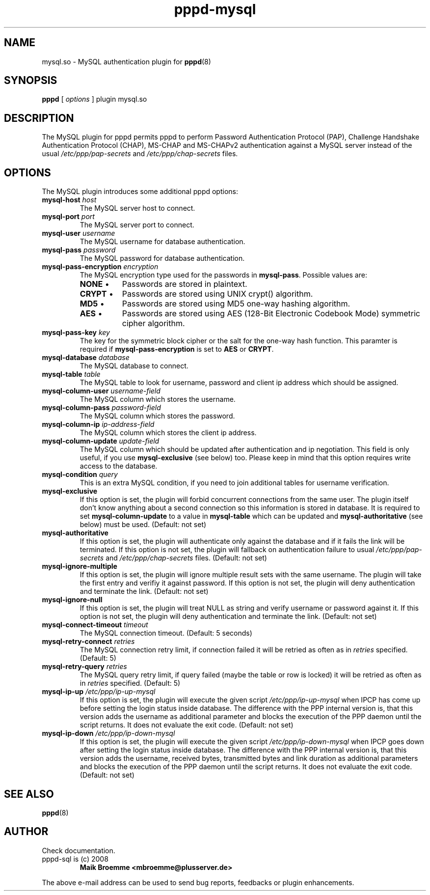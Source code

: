 .\" Copyright (c) 2008 Maik Broemme <mbroemme@plusserver.de>
.\"
.\" This is free documentation; you can redistribute it and/or
.\" modify it under the terms of the GNU General Public License as
.\" published by the Free Software Foundation; either version 2 of
.\" the License, or (at your option) any later version.
.\"
.\" The GNU General Public License's references to "object code"
.\" and "executables" are to be interpreted as the output of any
.\" document formatting or typesetting system, including
.\" intermediate and printed output.
.\"
.\" This manual is distributed in the hope that it will be useful,
.\" but WITHOUT ANY WARRANTY; without even the implied warranty of
.\" MERCHANTABILITY or FITNESS FOR A PARTICULAR PURPOSE.  See the
.\" GNU General Public License for more details.
.\"
.\" You should have received a copy of the GNU General Public
.\" License along with this manual; if not, write to the Free
.\" Software Foundation, Inc., 59 Temple Place, Suite 330, Boston, MA 02111,
.\" USA.
.TH pppd-mysql 8 2009-01-19 "The PPP MySQL plugin"
.SH NAME
mysql.so \- MySQL authentication plugin for
.BR pppd (8)
.SH SYNOPSIS
.B pppd
[
.I options
]
plugin mysql.so
.SH DESCRIPTION
.LP
The MySQL plugin for pppd permits pppd to perform Password Authentication Protocol (PAP), Challenge Handshake Authentication Protocol (CHAP), MS-CHAP and MS-CHAPv2 authentication against a MySQL server instead of the usual \fI/etc/ppp/pap-secrets\fP and \fI/etc/ppp/chap-secrets\fP files.
.SH OPTIONS
The MySQL plugin introduces some additional pppd options:
.TP
\fBmysql-host\fP \fIhost\fP
The MySQL server host to connect.
.TP
\fBmysql-port\fP \fIport\fP
The MySQL server port to connect.
.TP
\fBmysql-user\fP \fIusername\fP
The MySQL username for database authentication.
.TP
\fBmysql-pass\fP \fIpassword\fP
The MySQL password for database authentication.
.TP
\fBmysql-pass-encryption\fP \fIencryption\fP
The MySQL encryption type used for the passwords in \fBmysql-pass\fP. Possible values are:
.RS 7
.TP 8
\fBNONE\fP  \(bu
Passwords are stored in plaintext.
.TP
\fBCRYPT\fP \(bu
Passwords are stored using UNIX crypt() algorithm.
.TP
\fBMD5\fP   \(bu
Passwords are stored using MD5 one-way hashing algorithm.
.TP
\fBAES\fP   \(bu
Passwords are stored using AES (128-Bit Electronic Codebook Mode) symmetric cipher algorithm.
.RE
.TP
\fBmysql-pass-key\fP \fIkey\fP
The key for the symmetric block cipher or the salt for the one-way hash function. This paramter is required if \fBmysql-pass-encryption\fP is set to \fBAES\fP or \fBCRYPT\fP.
.TP
\fBmysql-database\fP \fIdatabase\fP
The MySQL database to connect.
.TP
\fBmysql-table\fP \fItable\fP
The MySQL table to look for username, password and client ip address which should be assigned.
.TP
\fBmysql-column-user\fP \fIusername-field\fP
The MySQL column which stores the username.
.TP
\fBmysql-column-pass\fP \fIpassword-field\fP
The MySQL column which stores the password.
.TP
\fBmysql-column-ip\fP \fIip-address-field\fP
The MySQL column which stores the client ip address.
.TP
\fBmysql-column-update\fP \fIupdate-field\fP
The MySQL column which should be updated after authentication and ip negotiation. This field is only useful, if you use \fBmysql-exclusive\fP (see below) too. Please keep in mind that this option requires write access to the database.
.TP
\fBmysql-condition\fP \fIquery\fP
This is an extra MySQL condition, if you need to join additional tables for username verification.
.TP
\fBmysql-exclusive\fP
If this option is set, the plugin will forbid concurrent connections from the same user. The plugin itself don't know anything about a second connection so this information is stored in database. It is required to set \fBmysql-column-update\fP to a value in \fBmysql-table\fP which can be updated and \fBmysql-authoritative\fP (see below) must be used. (Default: not set)
.TP
\fBmysql-authoritative\fP
If this option is set, the plugin will authenticate only against the database and if it fails the link will be terminated. If this option is not set, the plugin will fallback on authentication failure to usual \fI/etc/ppp/pap-secrets\fP and \fI/etc/ppp/chap-secrets\fP files. (Default: not set)
.TP
\fBmysql-ignore-multiple\fP
If this option is set, the plugin will ignore multiple result sets with the same username. The plugin will take the first entry and verifiy it against password. If this option is not set, the plugin will deny authentication and terminate the link. (Default: not set)
.TP
\fBmysql-ignore-null\fP
If this option is set, the plugin will treat NULL as string and verify username or password against it. If this option is not set, the plugin will deny authentication and terminate the link. (Default: not set)
.TP
\fBmysql-connect-timeout\fP \fItimeout\fP
The MySQL connection timeout. (Default: 5 seconds)
.TP
\fBmysql-retry-connect\fP \fIretries\fP
The MySQL connection retry limit, if connection failed it will be retried as often as in \fIretries\fP specified. (Default: 5)
.TP
\fBmysql-retry-query\fP \fIretries\fP
The MySQL query retry limit, if query failed (maybe the table or row is locked) it will be retried as often as in \fIretries\fP specified. (Default: 5)
.TP
\fBmysql-ip-up\fP \fI/etc/ppp/ip-up-mysql\fP
If this option is set, the plugin will execute the given script \fI/etc/ppp/ip-up-mysql\fP when IPCP has come up before setting the login status inside database. The difference with the PPP internal version is, that this version adds the username as additional parameter and blocks the execution of the PPP daemon until the script returns. It does not evaluate the exit code. (Default: not set)
.TP
\fBmysql-ip-down\fP \fI/etc/ppp/ip-down-mysql\fP
If this option is set, the plugin will execute the given script \fI/etc/ppp/ip-down-mysql\fP when IPCP goes down after setting the login status inside database. The difference with the PPP internal version is, that this version adds the username, received bytes, transmitted bytes and link duration as additional parameters and blocks the execution of the PPP daemon until the script returns. It does not evaluate the exit code. (Default: not set)
.SH SEE ALSO
.BR pppd (8)
.SH AUTHOR
Check documentation.
.TP
pppd-sql is (c) 2008
.B Maik Broemme <mbroemme@plusserver.de>
.PP
The above e-mail address can be used to send bug reports, feedbacks or plugin enhancements.
